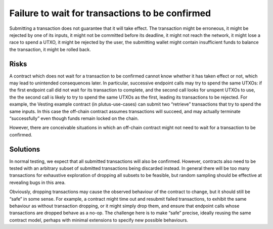 Failure to wait for transactions to be confirmed
================================================

Submitting a transaction does not guarantee that it will take effect. The transaction might be erroneous, it might be rejected by one of its inputs, it might not be committed before its deadline, it might not reach the network, it might lose a race to spend a UTXO, it might be rejected by the user, the submitting wallet might contain insufficient funds to balance the transaction, it might be rolled back.

Risks
~~~~~

A contract which does not wait for a transaction to be confirmed cannot know whether it has taken effect or not, which may lead to unintended consequences later. In particular, successive endpoint calls may try to spend the same UTXOs: if the first endpoint call did not wait for its transaction to complete, and the second call looks for unspent UTXOs to use, the the second call is likely to try to spend the same UTXOs as the first, leading its transactions to be rejected. For example, the Vesting example contract (in plutus-use-cases) can submit two “retrieve” transactions that try to spend the same inputs. In this case the off-chain contract assumes transactions will succeed, and may actually terminate “successfully” even though funds remain locked on the chain. 

However, there are conceivable situations in which an off-chain contract might not need to wait for a transaction to be confirmed.


Solutions
~~~~~~~~~

In normal testing, we expect that all submitted transactions will also be confirmed. However, contracts also need to be tested with an arbitrary subset of submitted transactions being discarded instead. In general there will be too many transactions for exhaustive exploration of dropping all subsets to be feasible, but random sampling should be effective at revealing bugs in this area. 

Obviously, dropping transactions may cause the observed behaviour of the contract to change, but it should still be “safe” in some sense. For example, a contract might time out and resubmit failed transactions, to exhibit the same behaviour as without transaction dropping, or it might simply drop them, and ensure that endpoint calls whose transactions are dropped behave as a no-op. The challenge here is to make “safe” precise, ideally reusing the same contract model, perhaps with minimal extensions to specify new possible behaviours.

